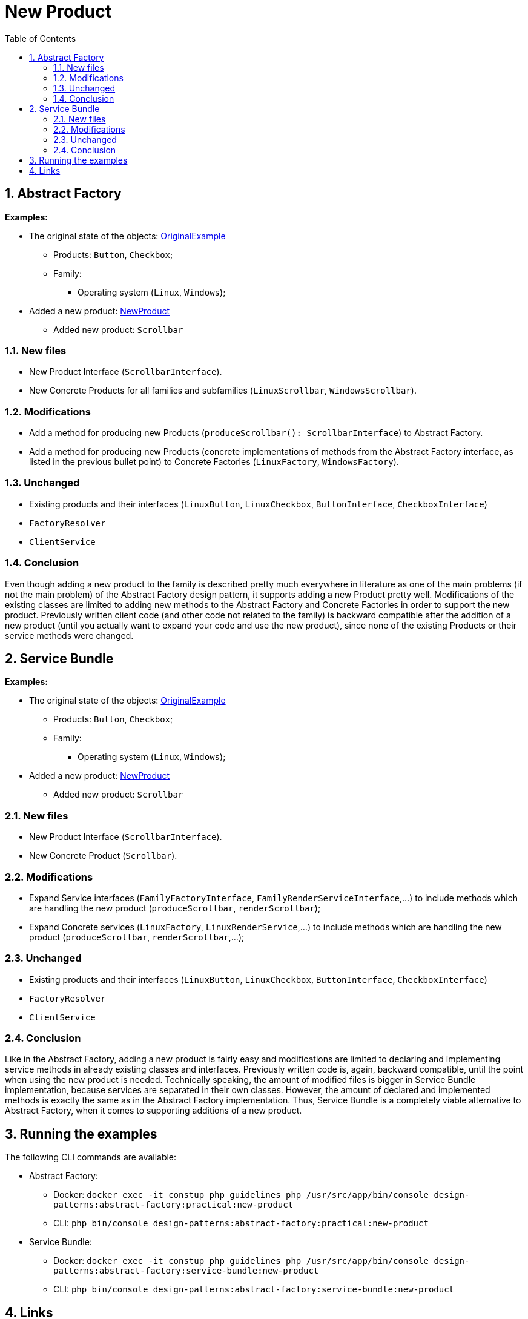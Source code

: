 = New Product
:stylesheet: ../../../../../../doc/css/asciidoc-style.css
:toc:
:toclevels: 4

== 1. Abstract Factory

====
*Examples:*

* The original state of the objects: link:../OriginalExample[OriginalExample]
** Products: `Button`, `Checkbox`;
** Family:
*** Operating system (`Linux`, `Windows`);
* Added a new product: link:./[NewProduct]
** Added new product: `Scrollbar`
====

=== 1.1. New files

* New Product Interface (`ScrollbarInterface`).
* New Concrete Products for all families and subfamilies (`LinuxScrollbar`, `WindowsScrollbar`).

=== 1.2. Modifications

* Add a method for producing new Products (`produceScrollbar(): ScrollbarInterface`) to Abstract Factory.
* Add a method for producing new Products (concrete implementations of methods from the Abstract Factory interface, as
 listed in the previous bullet point) to Concrete Factories (`LinuxFactory`, `WindowsFactory`).

=== 1.3. Unchanged

* Existing products and their interfaces (`LinuxButton`, `LinuxCheckbox`, `ButtonInterface`, `CheckboxInterface`)
* `FactoryResolver`
* `ClientService`

=== 1.4. Conclusion

Even though adding a new product to the family is described pretty much everywhere in literature as one of the main
problems (if not the main problem) of the Abstract Factory design pattern, it supports adding a new Product pretty well.
Modifications of the existing classes are limited to adding new methods to the Abstract Factory and Concrete Factories
in order to support the new product. Previously written client code (and other code not related to the family) is
backward compatible after the addition of a new product (until you actually want to expand your code and use the new
product), since none of the existing Products or their service methods were changed.

== 2. Service Bundle

====
*Examples:*

* The original state of the objects: link:../../Alternatives/ServiceBundle/OriginalExample[OriginalExample]
** Products: `Button`, `Checkbox`;
** Family:
*** Operating system (`Linux`, `Windows`);
* Added a new product: link:../../Alternatives/ServiceBundle/NewProduct[NewProduct]
** Added new product: `Scrollbar`
====

=== 2.1. New files

* New Product Interface (`ScrollbarInterface`).
* New Concrete Product (`Scrollbar`).

=== 2.2. Modifications

* Expand Service interfaces (`FamilyFactoryInterface`, `FamilyRenderServiceInterface`,…) to include methods which are
 handling the new product (`produceScrollbar`, `renderScrollbar`);
* Expand Concrete services (`LinuxFactory`, `LinuxRenderService`,…) to include methods which are handling the new
 product (`produceScrollbar`, `renderScrollbar`,…);

=== 2.3. Unchanged

* Existing products and their interfaces (`LinuxButton`, `LinuxCheckbox`, `ButtonInterface`, `CheckboxInterface`)
* `FactoryResolver`
* `ClientService`

=== 2.4. Conclusion

Like in the Abstract Factory, adding a new product is fairly easy and modifications are limited to declaring and
implementing service methods in already existing classes and interfaces. Previously written code is, again, backward
compatible, until the point when using the new product is needed. Technically speaking, the amount of modified files is
bigger in Service Bundle implementation, because services are separated in their own classes. However, the amount of
declared and implemented methods is exactly the same as in the Abstract Factory implementation. Thus, Service Bundle is
a completely viable alternative to Abstract Factory, when it comes to supporting additions of a new product.

== 3. Running the examples

The following CLI commands are available:

* Abstract Factory:
** Docker: `docker exec -it constup_php_guidelines php /usr/src/app/bin/console design-patterns:abstract-factory:practical:new-product`
** CLI: `php bin/console design-patterns:abstract-factory:practical:new-product`
* Service Bundle:
** Docker: `docker exec -it constup_php_guidelines php /usr/src/app/bin/console design-patterns:abstract-factory:service-bundle:new-product`
** CLI: `php bin/console design-patterns:abstract-factory:service-bundle:new-product`

== 4. Links

link:../../README.adoc[Abstract Factory] • link:../../../../../../doc/table_of_contents[Contents] • link:../../../../../../README.adoc[Home]
